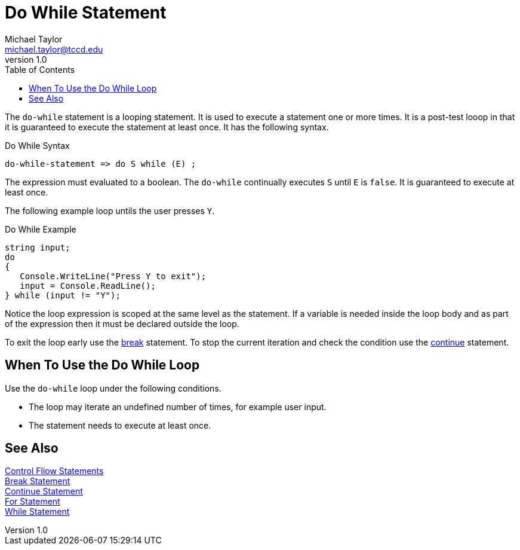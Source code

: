 = Do While Statement
Michael Taylor <michael.taylor@tccd.edu>
v1.0
:toc:

The `do-while` statement is a looping statement. 
It is used to execute a statement one or more times. 
It is a post-test looop in that it is guaranteed to execute the statement at least once.
It has the following syntax.

.Do While Syntax
----
do-while-statement => do S while (E) ;
----

The expression must evaluated to a boolean. The `do-while` continually executes `S` until `E` is `false`. It is guaranteed to execute at least once.

The following example loop untils the user presses `Y`.

.Do While Example
[source,csharp]
----
string input;
do
{
   Console.WriteLine("Press Y to exit");
   input = Console.ReadLine();
} while (input != "Y");
----

Notice the loop expression is scoped at the same level as the statement. 
If a variable is needed inside the loop body and as part of the expression then it must be declared outside the loop.

To exit the loop early use the link:break-statement.adoc[break] statement. 
To stop the current iteration and check the condition use the link:continue-statement.adoc[continue] statement.

== When To Use the Do While Loop

Use the `do-while` loop under the following conditions.

- The loop may iterate an undefined number of times, for example user input.
- The statement needs to execute at least once.

== See Also

link:control-flow-statements.adoc[Control Fliow Statements] +
link:break-statement.adoc[Break Statement] +
link:continue-statement.adoc[Continue Statement] +
link:for-statement.adoc[For Statement] +
link:while-statement.adoc[While Statement] +
